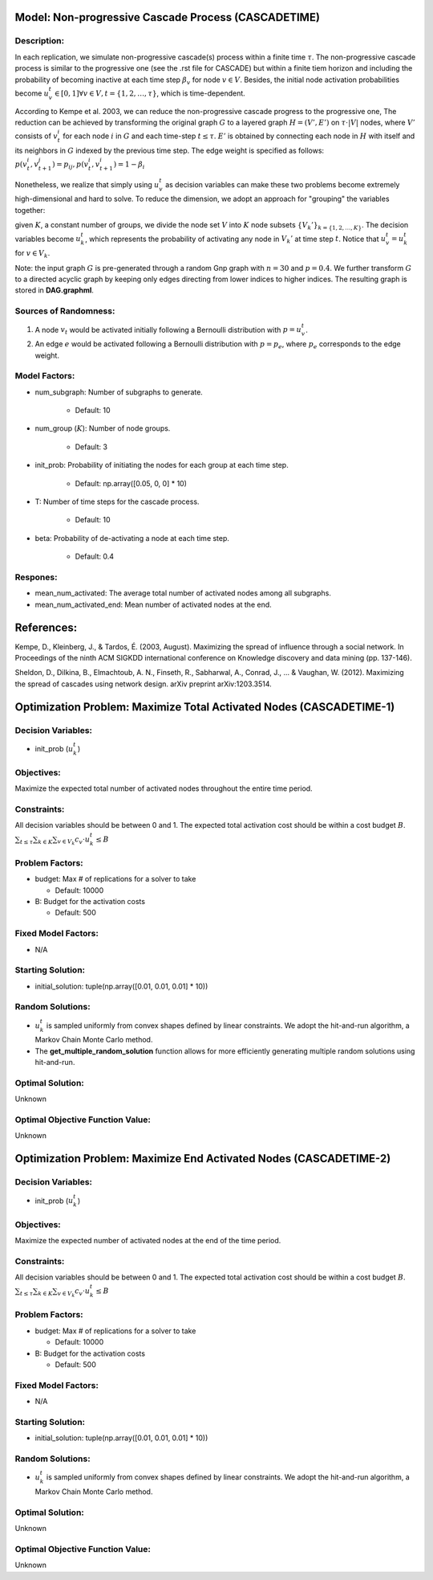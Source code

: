 Model: Non-progressive Cascade Process (CASCADETIME)
====================================================================

Description:
------------
In each replication, we simulate non-progressive cascade(s) process within a finite time :math:`\tau`. The non-progressive cascade process is similar
to the progressive one (see the .rst file for CASCADE) but within a finite tiem horizon and including the probability of becoming inactive 
at each time step :math:`\beta_v` for node :math:`v \in V`. Besides, the initial node activation probabilities become :math:`u_v^t \in [0,1] \forall v \in V,
t = \{1, 2, \ldots, \tau\}`, which is time-dependent.

According to Kempe et al. 2003, we can reduce the non-progressive cascade progress to the progressive one, The reduction can be achieved by transforming the original
graph :math:`G` to a layered graph :math:`H = (V', E')` on :math:`\tau \cdot |V|` nodes, where :math:`V'` consists of :math:`v_t^i` for each node :math:`i` in :math:`G`
and each time-step :math:`t \leq \tau`. :math:`E'` is obtained by connecting each node in :math:`H` with itself and its neighbors in :math:`G` indexed by the previous time step.
The edge weight is specified as follows: :math:`p(v_t^i, v_{t+1}^j) = p_{ij}, p(v_t^i, v_{t+1}^i) = 1 - \beta_i`

Nonetheless, we realize that simply using :math:`u_v^t` as decision variables can make these two problems become extremely high-dimensional and hard to solve. 
To reduce the dimension, we adopt an approach for "grouping" the variables together: 

given :math:`K`, a constant number of groups, we divide the node set :math:`V` into :math:`K` node subsets 
:math:`\{V_k'\}_{k = \{1, 2, \ldots, K\}}`. The decision variables become :math:`u_k^t`, which represents the probability of activating any node in :math:`V_k'` at time step :math:`t`. 
Notice that :math:`u_v^t = u_k^t` for :math:`v \in V_k`.


Note: the input graph :math:`G` is pre-generated through a random Gnp graph with :math:`n = 30` and :math:`p = 0.4`. We further transform 
:math:`G` to a directed acyclic graph by keeping only edges directing from lower indices to higher indices.
The resulting graph is stored in **DAG.graphml**.

Sources of Randomness:
----------------------
1. A node :math:`v_t` would be activated initially following a Bernoulli distribution with :math:`p = u_v^t`.

2. An edge :math:`e` would be activated following a Bernoulli distribution with :math:`p = p_e`, where :math:`p_e` corresponds to the edge weight.

Model Factors:
--------------
* num_subgraph: Number of subgraphs to generate.

    * Default: 10

* num_group (:math:`K`): Number of node groups.

    * Default: 3

* init_prob: Probability of initiating the nodes for each group at each time step.

    * Default: np.array([0.05, 0, 0] * 10)

* T: Number of time steps for the cascade process.

    * Default: 10

* beta: Probability of de-activating a node at each time step.

    * Default: 0.4

Respones:
---------
* mean_num_activated: The average total number of activated nodes among all subgraphs.

* mean_num_activated_end: Mean number of activated nodes at the end.


References:
===========
Kempe, D., Kleinberg, J., & Tardos, É. (2003, August). Maximizing the spread of influence through a social network. 
In Proceedings of the ninth ACM SIGKDD international conference on Knowledge discovery and data mining (pp. 137-146).

Sheldon, D., Dilkina, B., Elmachtoub, A. N., Finseth, R., Sabharwal, A., Conrad, J., ... & Vaughan, W. (2012). 
Maximizing the spread of cascades using network design. arXiv preprint arXiv:1203.3514.


Optimization Problem: Maximize Total Activated Nodes (CASCADETIME-1)
=====================================================================

Decision Variables:
-------------------
* init_prob (:math:`u_k^t`)

Objectives:
-----------
Maximize the expected total number of activated nodes throughout the entire time period.

Constraints:
------------
All decision variables should be between 0 and 1.
The expected total activation cost should be within a cost budget :math:`B`.
:math:`\sum_{t \leq \tau} \sum_{k \in K} \sum_{v \in V_k} c_v \cdot u_k^t \leq B`

Problem Factors:
----------------
* budget: Max # of replications for a solver to take

  * Default: 10000

* B: Budget for the activation costs

  * Default: 500

Fixed Model Factors:
--------------------
* N/A

Starting Solution: 
------------------
* initial_solution: tuple(np.array([0.01, 0.01, 0.01] * 10))

Random Solutions: 
-----------------
* :math:`u_k^t` is sampled uniformly from convex shapes defined by linear constraints. We adopt the hit-and-run algorithm, a Markov Chain Monte Carlo method.

* The **get_multiple_random_solution** function allows for more efficiently generating multiple random solutions using hit-and-run.

Optimal Solution:
-----------------
Unknown

Optimal Objective Function Value:
---------------------------------
Unknown


Optimization Problem: Maximize End Activated Nodes (CASCADETIME-2)
=====================================================================

Decision Variables:
-------------------
* init_prob (:math:`u_k^t`)

Objectives:
-----------
Maximize the expected number of activated nodes at the end of the time period.

Constraints:
------------
All decision variables should be between 0 and 1.
The expected total activation cost should be within a cost budget :math:`B`.
:math:`\sum_{t \leq \tau} \sum_{k \in K} \sum_{v \in V_k} c_v \cdot u_k^t \leq B`

Problem Factors:
----------------
* budget: Max # of replications for a solver to take

  * Default: 10000

* B: Budget for the activation costs

  * Default: 500

Fixed Model Factors:
--------------------
* N/A

Starting Solution: 
------------------
* initial_solution: tuple(np.array([0.01, 0.01, 0.01] * 10))

Random Solutions: 
-----------------
* :math:`u_k^t` is sampled uniformly from convex shapes defined by linear constraints. We adopt the hit-and-run algorithm, a Markov Chain Monte Carlo method.

Optimal Solution:
-----------------
Unknown

Optimal Objective Function Value:
---------------------------------
Unknown
